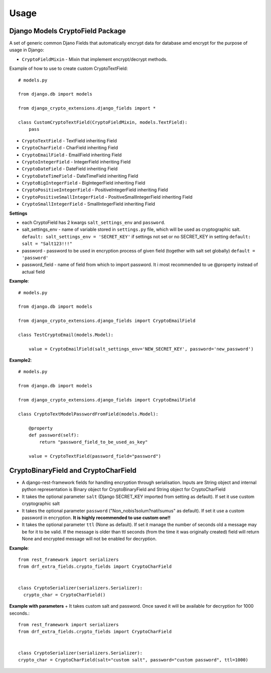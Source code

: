 .. _usage:

Usage
=====

Django Models CryptoField Package
---------------------------------------
A set of generic common Djano Fields that automatically encrypt data for database amd encrypt for the purpose of usage in Django:

+ ``CryptoFieldMixin`` - Mixin that implement encrypt/decrypt methods.

Example of how to use to create custom CryptoTextField::

        # models.py

        from django.db import models

        from django_crypto_extensions.django_fields import *

        class CustomCryptoTextField(CryptoFieldMixin, models.TextField):
            pass

+ ``CryptoTextField`` - TextField inheriting Field
+ ``CryptoCharField`` - CharField inheriting Field
+ ``CryptoEmailField`` - EmailField inheriting Field
+ ``CryptoIntegerField`` - IntegerField inheriting Field
+ ``CryptoDateField`` - DateField inheriting Field
+ ``CryptoDateTimeField`` - DateTimeField inheriting Field
+ ``CryptoBigIntegerField`` - BigIntegerField inheriting Field
+ ``CryptoPositiveIntegerField`` - PositiveIntegerField inheriting Field
+ ``CryptoPositiveSmallIntegerField`` - PositiveSmallIntegerField inheriting Field
+ ``CryptoSmallIntegerField`` - SmallIntegerField inheriting Field

**Settings**

+ each CryptoField has 2 kwargs ``salt_settings_env`` and ``password``.
+ salt_settings_env - name of variable stored in ``settings.py`` file, which will be used as cryptographic salt. ``default: salt_settings_env = 'SECRET_KEY'`` if settings not set or no SECRET_KEY in setting ``default: salt = "Salt123!!!"``
+ password - password to be used in encryption process of given field (together with salt set globally) ``default = 'password'``
+ password_field - name of field from which to import password. It i most recommended to ue @property instead of actual field

**Example**::

    # models.py

    from django.db import models

    from django_crypto_extensions.django_fields import CryptoEmailField

    class TestCryptoEmail(models.Model):

        value = CryptoEmailField(salt_settings_env='NEW_SECRET_KEY', password='new_password')


**Example2**::

    # models.py

    from django.db import models

    from django_crypto_extensions.django_fields import CryptoEmailField

    class CryptoTextModelPasswordFromField(models.Model):

        @property
        def password(self):
            return "password_field_to_be_used_as_key"

        value = CryptoTextField(password_field="password")

CryptoBinaryField and CryptoCharField
---------------------------------------

+ A django-rest-framework fields for handling encryption through serialisation. Inputs are String object and internal python representation is Binary object for CryptoBinaryField and String object for CryptoCharField

+ It takes the optional parameter ``salt`` (Django SECRET_KEY imported from setting as default). If set it use custom cryptographic salt
+ It takes the optional parameter ``password`` ("Non_nobis1solum?nati!sumus" as default). If set it use a custom password in encryption. **It is highly recommended to use custom one!!**
+ It takes the optional parameter ``ttl`` (None as default). If set it manage the number of seconds old a message may be for it to be valid. If the message is older than ttl seconds (from the time it was originally created) field will return None and encrypted message will not be enabled for decryption.

**Example**::

    from rest_framework import serializers
    from drf_extra_fields.crypto_fields import CryptoCharField


    class CryptoSerializer(serializers.Serializer):
      crypto_char = CryptoCharField()

**Example with parameters**
+ It takes custom salt and password. Once saved it will be available for decryption for 1000 seconds.::

    from rest_framework import serializers
    from drf_extra_fields.crypto_fields import CryptoCharField


    class CryptoSerializer(serializers.Serializer):
    crypto_char = CryptoCharField(salt="custom salt", password="custom password", ttl=1000)

